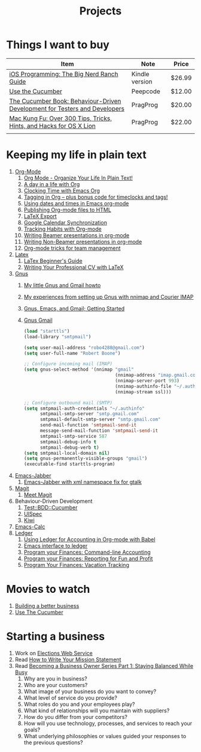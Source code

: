 #+TITLE: Projects

* Things I want to buy
  | Item                                                                       | Note           | Price  |
  |----------------------------------------------------------------------------+----------------+--------|
  | [[http://www.amazon.com/iOS-Programming-Ranch-Guides-ebook/dp/B004Z2NQJQ/ref%3Dpd_sim_kinc_1?ie%3DUTF8&m%3DAG56TWVU5XWC2][iOS Programming: The Big Nerd Ranch Guide]]                                  | Kindle version | $26.99 |
  | [[http://peepcode.com/products/cucumber][Use the Cucumber]]                                                           | Peepcode       | $12.00 |
  | [[http://pragprog.com/book/hwcuc/the-cucumber-book][The Cucumber Book: Behaviour-Driven Development for Testers and Developers]] | PragProg       | $20.00 |
  | [[http://pragprog.com/book/ktmack/mac-kung-fu][Mac Kung Fu: Over 300 Tips, Tricks, Hints, and Hacks for OS X Lion]]         | PragProg       | $22.00 |
  |                                                                            |                |        |
* Keeping my life in plain text
  1. [[http://orgmode.org/][Org-Mode]]
     1) [[http://doc.norang.ca/org-mode.html][Org Mode - Organize Your Life In Plain Text!]]
     2) [[http://sachachua.com/blog/2007/12/a-day-in-a-life-with-org/][A day in a life with Org]]
     3) [[http://sachachua.com/blog/2007/12/clocking-time-with-emacs-org/][Clocking Time with Emacs Org]]
     4) [[http://sachachua.com/blog/2008/01/tagging-in-org-plus-bonus-code-for-timeclocks-and-tags/][Tagging in Org – plus bonus code for timeclocks and tags!]]
     5) [[http://members.optusnet.com.au/~charles57/GTD/org_dates/][Using dates and times in Emacs org-mode]]
     6) [[http://orgmode.org/worg/org-tutorials/org-publish-html-tutorial.html][Publishing Org-mode files to HTML]]
     7) [[http://orgmode.org/worg/org-tutorials/org-latex-export.html][LaTeX Export]]
     8) [[http://orgmode.org/worg/org-tutorials/org-google-sync.html][Google Calendar Synchronization]]
     9) [[http://orgmode.org/worg/org-tutorials/tracking-habits.html][Tracking Habits with Org-mode]]
     10) [[http://orgmode.org/worg/org-tutorials/org-beamer/tutorial.html][Writing Beamer presentations in org-mode]]
     11) [[http://orgmode.org/worg/org-tutorials/non-beamer-presentations.html][Writing Non-Beamer presentations in org-mode]]
     12) [[http://juanreyero.com/article/emacs/org-teams.html][Org-mode tricks for team management]]
  2. [[http://www.latex-project.org/][Latex]]
     1) [[file:~/Dropbox/LaTex-Beginners-Guide-eBook19082011_1090426.pdf][LaTex Beginner's Guide]]
     2) [[http://www.cv-templates.info/2009/03/professional-cv-latex/][Writing Your Professional CV with LaTeX]]
  3. [[http://www.gnus.org/][Gnus]]
     1. [[http://gertm.blogspot.com/2009/06/my-little-gnus-and-gmail-howto.html][My little Gnus and Gmail howto]]
     2. [[http://www.efod.se/writings/gnus-and-courier][My experiences from setting up Gnus with nnimap and Courier IMAP]]
     3. [[http://www.reverttoconsole.com/blog/linux/gnus-emacs-and-gmail-getting-started/][Gnus, Emacs, and Gmail; Getting Started]]
     4. [[http://www.emacswiki.org/emacs/GnusGmail][Gnus Gmail]]
        #+source:.gnus.el
        #+begin_src emacs-lisp
          (load "starttls")
          (load-library "smtpmail")
              
          (setq user-mail-address "robo4288@gmail.com")
          (setq user-full-name "Robert Boone")
              
          ;; Configure incoming mail (IMAP)
          (setq gnus-select-method '(nnimap "gmail"
                                            (nnimap-address "imap.gmail.com")
                                            (nnimap-server-port 993)
                                            (nnimap-authinfo-file "~/.authinfo")
                                            (nnimap-stream ssl)))
              
          ;; Configure outbound mail (SMTP)
          (setq smtpmail-auth-credentials "~/.authinfo"
                smtpmail-smtp-server "smtp.gmail.com"
                smtpmail-default-smtp-server "smtp.gmail.com"
                send-mail-function 'smtpmail-send-it
                message-send-mail-function 'smtpmail-send-it
                smtpmail-smtp-service 587
                smtpmail-debug-info t
                smtpmail-debug-verb t)
          (setq smtpmail-local-domain nil)
          (setq gnus-permanently-visible-groups "gmail")
          (executable-find starttls-program)
              
           #+end_src
  4. [[http://www.emacswiki.org/emacs/JabberEl][Emacs-Jabber]]
     1. [[https://sourceforge.net/projects/emacs-jabber/files/emacs-jabber%2520beta%2520versions/0.8.90/][Emacs-Jabber with xml namespace fix for gtalk]]
  5. [[http://philjackson.github.com/magit/][Magit]]
     1) [[http://vimeo.com/2871241][Meet Magit]]
  6. Behaviour-Driven Development
     1) [[http://search.cpan.org/~sargie/Test-BDD-Cucumber-0.01/][Test::BDD::Cucumber]]
     2) [[http://code.google.com/p/uispec/][UISpec]]
     3) [[http://www.kiwi-lib.info/][Kiwi]]
  7. [[http://vimeo.com/14742598][Emacs-Calc]]
  8. [[http://ledger-cli.org/][Ledger]]
     1) [[http://orgmode.org/worg/org-contrib/babel/languages/ob-doc-ledger.html][Using Ledger for Accounting in Org-mode with Babel]]
     2) [[https://github.com/jwiegley/ledger/tree/next/lisp][Emacs interface to ledger]]
     3) [[http://bugsplat.info/2010-05-23-keeping-finances-with-ledger.html][Program your Finances: Command-line Accounting]]
     4) [[http://bugsplat.info/2011-07-09-program-your-finances-reporting-for-fun-and-profit.html][Program your Finances: Reporting for Fun and Profit]]
     5) [[http://bugsplat.info/2011-08-04-program-your-finances-vacation-tracking.html][Program Your Finances: Vacation Tracking]]
* Movies to watch
  1) [[file:~/Dropbox/Movies/NSConf11Main-06%20Kevin%20Hoctor.m4v][Building a better business]]
  2) [[Http://peepcode.com/products/cucumber][Use The Cucumber]]
* Starting a business
  1) Work on [[file:Elections.org][Elections Web Service]]
  2) Read [[http://www.entrepreneur.com/management/leadership/businessstrategies/article65230.html][How to Write Your Mission Statement]]
  3) Read [[http://www.freshbooks.com/blog/2011/08/16/becoming-a-business-owner-series-part-1-staying-balanced-while-busy/][Becoming a Business Owner Series Part 1: Staying Balanced While Busy]]
     1) Why are you in business?
     2) Who are your customers?
     3) What image of your business do you want to convey?
     4) What level of service do you provide?
     5) What roles do you and your employees play?
     6) What kind of relationships will you maintain with suppliers?
     7) How do you differ from your competitors?
     8) How will you use technology, processes, and services to reach your goals?
     9) What underlying philosophies or values guided your responses to the previous questions?
